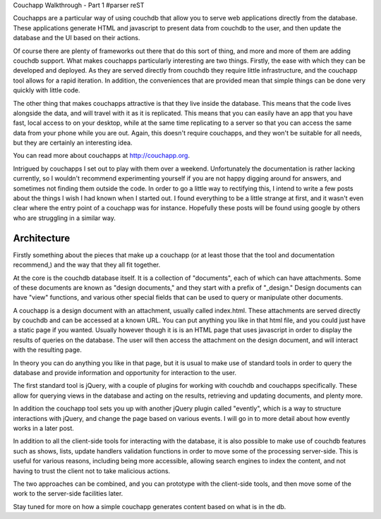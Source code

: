 Couchapp Walkthrough - Part 1
#parser reST

Couchapps are a particular way of using couchdb that allow you to
serve web applications directly from the database. These applications generate
HTML and javascript to present data from couchdb to the user,
and then update the database and the UI based on their actions.

Of course there are plenty of frameworks out there that do this sort of thing,
and more and more of them are adding couchdb support. What
makes couchapps particularly interesting are two things. Firstly, the
ease with which they can be developed and deployed. As they are served
directly from couchdb they require little infrastructure, and the
couchapp tool allows for a rapid iteration. In addition, the conveniences
that are provided mean that simple things can be done very quickly with
little code.

The other thing that makes couchapps attractive is that they live inside
the database. This means that the code lives alongside the data, and will
travel with it as it is replicated. This means that you can easily have
an app that you have fast, local access to on your desktop, while
at the same time replicating to a server so that you can access the same
data from your phone while you are out. Again, this doesn't require
couchapps, and they won't be suitable for all needs, but they are certainly
an interesting idea.

You can read more about couchapps at `http://couchapp.org`_.

.. _http://couchapp.org: http://couchapp.org

Intrigued by couchapps I set out to play with them over a weekend. Unfortunately
the documentation is rather lacking currently, so I wouldn't recommend experimenting
yourself if you are not happy digging around for answers, and sometimes
not finding them outside the code. In order to
go a little way to rectifying this, I intend to write a few posts about
the things I wish I had known when I started out. I found everything to be
a little strange at first, and it wasn't even clear where the entry point
of a couchapp was for instance. Hopefully these posts will be found using
google by others who are struggling in a similar way.

Architecture
------------

Firstly something about the pieces that make up a couchapp (or at least those
that the tool and documentation recommend,) and the way that they all fit together.

At the core is the couchdb database itself. It is a collection of "documents",
each of which can have attachments. Some of these documents are known as
"design documents," and they start with a prefix of "_design." Design
documents can have "view" functions, and various other special fields
that can be used to query or manipulate other documents.

A couchapp is a design document with an attachment, usually called index.html.
These attachments are served directly by couchdb and can be accessed at a
known URL. You can put anything you like in that html file, and you could
just have a static page if you wanted. Usually however though it is is
an HTML page that uses javascript in order to display the results
of queries on the database. The user will then access the attachment on
the design document, and will interact with the resulting page.

In theory you can do anything you like in that page, but it is usual
to make use of standard tools in order to query the database and
provide information and opportunity for interaction to the user.

The first standard tool is jQuery, with a couple of plugins for
working with couchdb and couchapps specifically. These allow for
querying views in the database and acting on the results, retrieving
and updating documents, and plenty more.

In addition the couchapp tool sets you up with another jQuery
plugin called "evently", which is a way to structure interactions
with jQuery, and change the page based on various events. I will
go in to more detail about how evently works in a later post.

In addition to all the client-side tools for interacting with the
database, it is also possible to make use of couchdb features such
as shows, lists, update handlers validation functions in order to move
some of the processing server-side. This is useful for various reasons,
including being more accessible, allowing search engines to index the
content, and not having to trust the client not to take malicious
actions.

The two approaches can be combined, and you can prototype with the
client-side tools, and then move some of the work to the server-side
facilities later.

Stay tuned for more on how a simple couchapp generates content based
on what is in the db.
